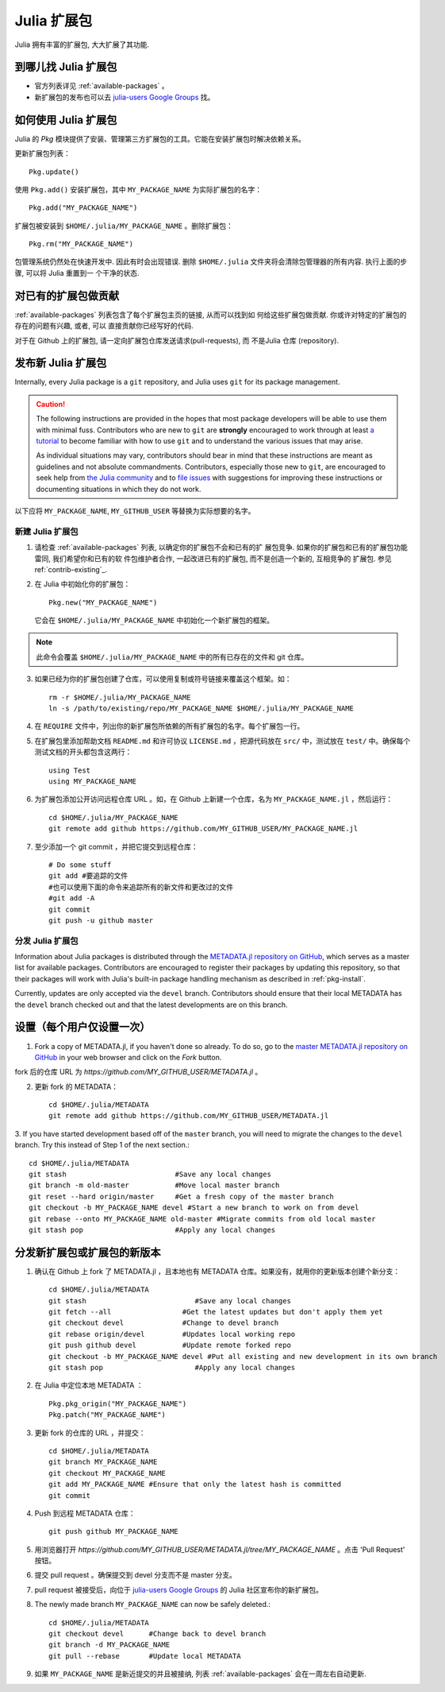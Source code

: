 ============
Julia 扩展包
============

Julia 拥有丰富的扩展包, 大大扩展了其功能.

到哪儿找 Julia 扩展包
---------------------

- 官方列表详见 :ref:`available-packages` 。

- 新扩展包的发布也可以去 `julia-users Google Groups <https://groups.google.com/forum/?fromgroups=#!forum/julia-users>`_ 找。

.. _pkg-install:

如何使用 Julia 扩展包
-----------------------

Julia 的 `Pkg` 模块提供了安装、管理第三方扩展包的工具。它能在安装扩展包时解决依赖关系。

更新扩展包列表： ::

    Pkg.update()

使用 ``Pkg.add()`` 安装扩展包，其中 ``MY_PACKAGE_NAME`` 为实际扩展包的名字： ::

   Pkg.add("MY_PACKAGE_NAME")

扩展包被安装到 ``$HOME/.julia/MY_PACKAGE_NAME`` 。删除扩展包： ::

   Pkg.rm("MY_PACKAGE_NAME")

包管理系统仍然处在快速开发中. 因此有时会出现错误. 删除 ``$HOME/.julia``
文件夹将会清除包管理器的所有内容. 执行上面的步骤, 可以将 Julia 重置到一
个干净的状态.

.. _contrib_existing:

对已有的扩展包做贡献
--------------------

:ref:`available-packages` 列表包含了每个扩展包主页的链接, 从而可以找到如
何给这些扩展包做贡献. 你或许对特定的扩展包的存在的问题有兴趣, 或者, 可以
直接贡献你已经写好的代码.

对于在 Github 上的扩展包, 请一定向扩展包仓库发送请求(pull-requests), 而
不是Julia 仓库 (repository).

发布新 Julia 扩展包
-------------------

Internally, every Julia package is a ``git`` repository, and Julia uses ``git``
for its package management.

.. caution::
   The following instructions are provided in the hopes that most package
   developers will be able to use them with minimal fuss.
   Contributors who are new to ``git`` are **strongly** encouraged to work
   through at least `a tutorial <http://try.github.io/levels/1/challenges/1>`_ to
   become familiar with how to use ``git`` and to understand the various issues
   that may arise.
   
   As individual situations may vary, contributors should bear in mind that
   these instructions are meant as guidelines and not absolute commandments.
   Contributors, especially those new to ``git``, are encouraged to seek help
   from `the Julia community <http://julialang.org/community>`_ and to
   `file issues <https://github.com/JuliaLang/julia/issues>`_ with suggestions
   for improving these instructions or documenting situations in which they do
   not work.

以下应将 ``MY_PACKAGE_NAME``, ``MY_GITHUB_USER`` 等替换为实际想要的名字。

新建 Julia 扩展包
~~~~~~~~~~~~~~~~~

1. 请检查 :ref:`available-packages` 列表, 以确定你的扩展包不会和已有的扩
   展包竞争. 如果你的扩展包和已有的扩展包功能雷同, 我们希望你和已有的软
   件包维护者合作, 一起改进已有的扩展包, 而不是创造一个新的, 互相竞争的
   扩展包. 参见 ref:`contrib-existing`_.

2. 在 Julia 中初始化你的扩展包： ::

    Pkg.new("MY_PACKAGE_NAME")

   它会在 ``$HOME/.julia/MY_PACKAGE_NAME`` 中初始化一个新扩展包的框架。

.. note::
   此命令会覆盖 ``$HOME/.julia/MY_PACKAGE_NAME`` 中的所有已存在的文件和 git 仓库。

3. 如果已经为你的扩展包创建了仓库，可以使用复制或符号链接来覆盖这个框架。如： ::

    rm -r $HOME/.julia/MY_PACKAGE_NAME
    ln -s /path/to/existing/repo/MY_PACKAGE_NAME $HOME/.julia/MY_PACKAGE_NAME

4. 在 ``REQUIRE`` 文件中，列出你的新扩展包所依赖的所有扩展包的名字。每个扩展包一行。

5. 在扩展包里添加帮助文档 ``README.md`` 和许可协议 ``LICENSE.md`` ，把源代码放在 ``src/`` 中，测试放在 ``test/`` 中。确保每个测试文档的开头都包含这两行： ::

    using Test
    using MY_PACKAGE_NAME

6. 为扩展包添加公开访问远程仓库 URL 。如，在 Github 上新建一个仓库，名为 ``MY_PACKAGE_NAME.jl`` ，然后运行： ::

    cd $HOME/.julia/MY_PACKAGE_NAME
    git remote add github https://github.com/MY_GITHUB_USER/MY_PACKAGE_NAME.jl
 
7. 至少添加一个 git commit ，并把它提交到远程仓库： ::

    # Do some stuff
    git add #要追踪的文件
    #也可以使用下面的命令来追踪所有的新文件和更改过的文件
    #git add -A
    git commit
    git push -u github master

分发 Julia 扩展包
~~~~~~~~~~~~~~~~~

Information about Julia packages is distributed through the
`METADATA.jl repository on GitHub <https://github.com/JuliaLang/METADATA.jl>`_,
which serves as a master list for available packages. Contributors are
encouraged to register their packages by updating this repository, so that their
packages will work with Julia's built-in package handling mechanism as described
in :ref:`pkg-install`.

Currently, updates are only accepted via the ``devel`` branch. Contributors
should ensure that their local METADATA has the ``devel`` branch checked out and
that the latest developments are on this branch.

设置（每个用户仅设置一次）
--------------------------

1. Fork a copy of METADATA.jl, if you haven't done so already.
   To do so, go to the `master METADATA.jl repository on GitHub <https://github.com/JuliaLang/METADATA.jl>`_
   in your web browser and click on the `Fork` button.

.. image:: ../images/github_metadata_fork.png

fork 后的仓库 URL 为 `https://github.com/MY_GITHUB_USER/METADATA.jl` 。

2. 更新 fork 的 METADATA： ::

    cd $HOME/.julia/METADATA
    git remote add github https://github.com/MY_GITHUB_USER/METADATA.jl

3. If you have started development based off of the ``master`` branch, you will
need to migrate the changes to the ``devel`` branch. Try this instead of Step 1
of the next section.::

    cd $HOME/.julia/METADATA
    git stash                          #Save any local changes
    git branch -m old-master           #Move local master branch 
    git reset --hard origin/master     #Get a fresh copy of the master branch
    git checkout -b MY_PACKAGE_NAME devel #Start a new branch to work on from devel
    git rebase --onto MY_PACKAGE_NAME old-master #Migrate commits from old local master
    git stash pop                      #Apply any local changes


分发新扩展包或扩展包的新版本
----------------------------
1. 确认在 Github 上 fork 了 METADATA.jl ，且本地也有 METADATA 仓库。如果没有，就用你的更新版本创建个新分支： ::

    cd $HOME/.julia/METADATA
    git stash                          #Save any local changes
    git fetch --all                 #Get the latest updates but don't apply them yet
    git checkout devel              #Change to devel branch
    git rebase origin/devel         #Updates local working repo
    git push github devel           #Update remote forked repo
    git checkout -b MY_PACKAGE_NAME devel #Put all existing and new development in its own branch
    git stash pop                      #Apply any local changes

2. 在 Julia 中定位本地 METADATA ： ::

    Pkg.pkg_origin("MY_PACKAGE_NAME")
    Pkg.patch("MY_PACKAGE_NAME")

3. 更新 fork 的仓库的 URL ，并提交： ::

    cd $HOME/.julia/METADATA
    git branch MY_PACKAGE_NAME
    git checkout MY_PACKAGE_NAME
    git add MY_PACKAGE_NAME #Ensure that only the latest hash is committed
    git commit

4. Push 到远程 METADATA 仓库： ::

    git push github MY_PACKAGE_NAME

5. 用浏览器打开 `https://github.com/MY_GITHUB_USER/METADATA.jl/tree/MY_PACKAGE_NAME` 。点击 'Pull Request' 按钮。

.. image:: ../images/github_metadata_pullrequest.png

6. 提交 pull request 。确保提交到 devel 分支而不是 master 分支。

.. image:: ../images/github_metadata_develbranch.png

7. pull request 被接受后，向位于 `julia-users Google Groups <https://groups.google.com/forum/?fromgroups=#!forum/julia-users>`_ 的 Julia 社区宣布你的新扩展包。

8. The newly made branch ``MY_PACKAGE_NAME`` can now be safely deleted.::

    cd $HOME/.julia/METADATA
    git checkout devel      #Change back to devel branch
    git branch -d MY_PACKAGE_NAME
    git pull --rebase       #Update local METADATA

9. 如果 ``MY_PACKAGE_NAME`` 是新近提交的并且被接纳, 列表 
   :ref:`available-packages` 会在一周左右自动更新. 
